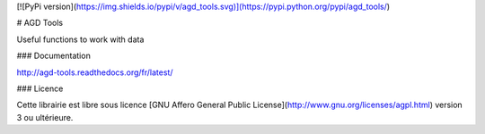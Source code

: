 ﻿[![PyPi version](https://img.shields.io/pypi/v/agd_tools.svg)](https://pypi.python.org/pypi/agd_tools/)

# AGD Tools

Useful functions to work with data


### Documentation

http://agd-tools.readthedocs.org/fr/latest/

### Licence

Cette librairie est libre sous licence [GNU Affero General Public License](http://www.gnu.org/licenses/agpl.html) version 3 ou ultérieure.

